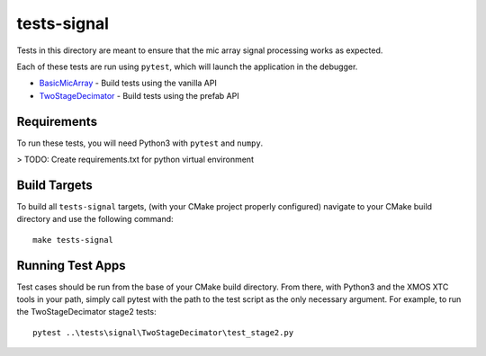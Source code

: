 
tests-signal
============

Tests in this directory are meant to ensure that the mic array signal processing
works as expected.

Each of these tests are run using ``pytest``, which will launch the application
in the debugger.

* `BasicMicArray`_ - Build tests using the vanilla API
* `TwoStageDecimator`_ - Build tests using the prefab API

Requirements
------------

To run these tests, you will need Python3 with ``pytest`` and ``numpy``.

> TODO: Create requirements.txt for python virtual environment


Build Targets
-------------

To build all ``tests-signal`` targets, (with your CMake project properly
configured) navigate to your CMake build directory and use the following
command:

::

  make tests-signal


Running Test Apps
-----------------

Test cases should be run from the base of your CMake build directory. From
there, with Python3 and the XMOS XTC tools in your path, simply call pytest with
the path to the test script as the only necessary argument. For example, to run
the TwoStageDecimator stage2 tests:

::

  pytest ..\tests\signal\TwoStageDecimator\test_stage2.py 



.. _BasicMicArray: BasicMicArray/
.. _TwoStageDecimator: TwoStageDecimator/